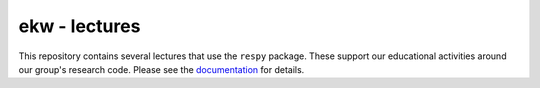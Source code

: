 ekw - lectures
================

This repository contains several lectures that use the ``respy`` package. These support our educational activities around our group's research code. Please see the  `documentation <https://ekw-lectures.readthedocs.io/en/latest/index.html>`_ for details.
